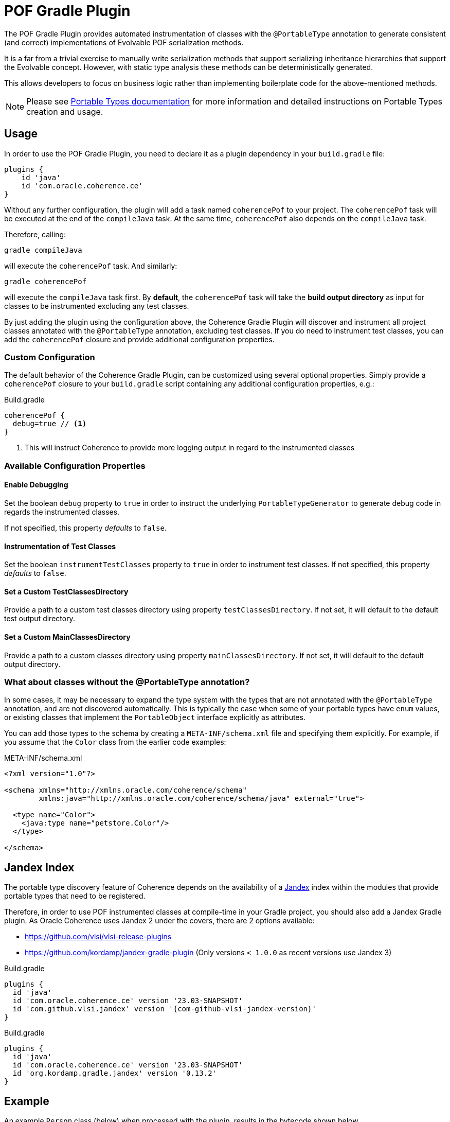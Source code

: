 :coherence-gradle-plugin-version: 23.03-SNAPSHOT
:com-github-vlsi-jandexm-version: 1.86
:org-kordamp-gradle-jandex-version: 0.13.2

= POF Gradle Plugin

The POF Gradle Plugin provides automated instrumentation of classes with the `@PortableType` annotation to generate
consistent (and correct) implementations of Evolvable POF serialization methods.

It is a far from a trivial exercise to manually write serialization methods that support serializing inheritance
hierarchies that support the Evolvable concept. However, with static type analysis these methods can be deterministically
generated.

This allows developers to focus on business logic rather than implementing boilerplate code for the above-mentioned
methods.

NOTE: Please see
https://docs.oracle.com/en/middleware/standalone/coherence/14.1.1.2206/develop-applications/using-portable-object-format.html#GUID-25206CEF-3271-494C-B43A-066A84E6B1BD[Portable Types documentation]
for more information and detailed instructions on Portable Types creation and usage.

== Usage

In order to use the POF Gradle Plugin, you need to declare it as a plugin dependency in your `build.gradle` file:

[source,groovy]
----
plugins {
    id 'java'
    id 'com.oracle.coherence.ce'
}
----

Without any further configuration, the plugin will add a task named `coherencePof` to your project. The `coherencePof`
task will be executed at the end of the `compileJava` task. At the same time, `coherencePof` also depends on the `compileJava` task.

Therefore, calling:

[source,bash]
----
gradle compileJava
----

will execute the `coherencePof` task. And similarly:

[source,bash]
----
gradle coherencePof
----

will execute the `compileJava` task first. By *default*, the `coherencePof` task will take the *build output directory* as
input for classes to be instrumented excluding any test classes.

By just adding the plugin using the configuration above, the Coherence Gradle Plugin will discover and instrument all
project classes annotated with the `@PortableType` annotation, excluding test classes. If you do need to instrument test
classes, you can add the `coherencePof` closure and provide additional configuration properties.

=== Custom Configuration

The default behavior of the Coherence Gradle Plugin, can be customized using several optional properties. Simply provide
a `coherencePof` closure to your `build.gradle` script containing any additional configuration properties, e.g.:

.Build.gradle
[source,groovy]
----
coherencePof {
  debug=true // <1>
}
----
<1> This will instruct Coherence to provide more logging output in regard to the instrumented classes

=== Available Configuration Properties

==== Enable Debugging

Set the boolean `debug` property to `true` in order to instruct the underlying `PortableTypeGenerator` to generate debug
code in regards the instrumented classes.

If not specified, this property _defaults_ to `false`.


==== Instrumentation of Test Classes

Set the boolean `instrumentTestClasses` property to `true` in order to instrument test classes.
If not specified, this property _defaults_ to `false`.

==== Set a Custom TestClassesDirectory

Provide a path to a custom test classes directory using property `testClassesDirectory`. If not set, it will default
to the default test output directory.

==== Set a Custom MainClassesDirectory

Provide a path to a custom classes directory using property `mainClassesDirectory`. If not set, it will default
to the default output directory.

=== What about classes without the @PortableType annotation?

In some cases, it may be necessary to expand the type system with the types that are not annotated with the
`@PortableType` annotation, and are not discovered automatically. This is typically the case when some of your portable
types have `enum` values, or existing classes that implement the `PortableObject` interface explicitly as attributes.

You can add those types to the schema by creating a `META-INF/schema.xml` file and specifying them explicitly. For example,
if you assume that the `Color` class from the earlier code examples:

.META-INF/schema.xml
[source,xml]
----
<?xml version="1.0"?>

<schema xmlns="http://xmlns.oracle.com/coherence/schema"
        xmlns:java="http://xmlns.oracle.com/coherence/schema/java" external="true">

  <type name="Color">
    <java:type name="petstore.Color"/>
  </type>

</schema>
----

== Jandex Index

The portable type discovery feature of Coherence depends on the availability of a
https://github.com/smallrye/jandex[Jandex] index within the modules that provide portable types that need to be registered.

Therefore, in order to use POF instrumented classes at compile-time in your Gradle project, you should also add a
Jandex Gradle plugin. As Oracle Coherence uses Jandex 2 under the covers, there are 2 options available:

- https://github.com/vlsi/vlsi-release-plugins
- https://github.com/kordamp/jandex-gradle-plugin (Only versions `< 1.0.0` as recent versions use Jandex 3)

.Build.gradle
[source,groovy,subs="normal"]
----
plugins {
  id 'java'
  id 'com.oracle.coherence.ce' version '{coherence-gradle-plugin-version}'
  id 'com.github.vlsi.jandex' version '{com-github-vlsi-jandex-version}'
}
----

.Build.gradle
[source,groovy,subs="normal"]
----
plugins {
  id 'java'
  id 'com.oracle.coherence.ce' version '{coherence-gradle-plugin-version}'
  id 'org.kordamp.gradle.jandex' version '{org-kordamp-gradle-jandex-version}'
}
----

== Example

An example `Person` class (below) when processed with the plugin, results in the bytecode shown below.

.Person.java
[source,java]
----
@PortableType(id=1000)
public class Person
    {
    public Person()
        {
        }

    public Person(int id, String name, Address address)
        {
        super();
        this.id = id;
        this.name = name;
        this.address = address;
        }

    int id;
    String name;
    Address address;

    // getters and setters omitted for brevity
    }
----

Let's inspect the generated bytecode:

[source,bash]
----
javap Person.class
----

This should yield the following output:

[source,java]
----
public class demo.Person implements com.tangosol.io.pof.PortableObject,com.tangosol.io.pof.EvolvableObject {
  int id;
  java.lang.String name;
  demo.Address address;
  public demo.Person();
  public demo.Person(int, java.lang.String, demo.Address);
  public int getId();
  public void setId(int);
  public java.lang.String getName();
  public void setName(java.lang.String);
  public demo.Address getAddress();
  public void setAddress(demo.Address);
  public java.lang.String toString();
  public int hashCode();
  public boolean equals(java.lang.Object);

  public void readExternal(com.tangosol.io.pof.PofReader) throws java.io.IOException; // <1>
  public void writeExternal(com.tangosol.io.pof.PofWriter) throws java.io.IOException;
  public com.tangosol.io.Evolvable getEvolvable(int);
  public com.tangosol.io.pof.EvolvableHolder getEvolvableHolder();
}
----
<1> Additional methods generated by Coherence POF plugin.

=== Skip Execution

You can skip the execution of the `coherencePof` task by running the Gradle build using the `-x` flag, e.g.:

[source,bash]
----
gradle clean build -x coherencePof
----

== Development

During development, it is extremely useful to rapidly test the plugin code against separate example projects. For this,
we can use Gradle's https://docs.gradle.org/current/userguide/composite_builds.html[composite build] feature. Therefore,
the Coherence POF Gradle Plugin module itself provides a separate `sample` module. From within
the sample directory you can execute:

[source,bash]
----
gradle clean compileJava --include-build ../plugin
----

This will not only build the sample but will also build the plugin and developers can make plugin code changes and see
changes rapidly reflected in the execution of the sample module.

Alternatively, you can build and install the Coherence Gradle plugin to your local Maven repository using:

[source,bash]
----
gradle publishToMavenLocal
----

For projects to pick up the local changes ensure the following configuration:

.Build.gradle
[source,groovy,subs="normal"]
----
plugins {
  id 'java'
  id 'com.oracle.coherence.ce' version '{coherence-gradle-plugin-version}'
  id 'com.github.vlsi.jandex' version '{com-github-vlsi-jandex-version}'
}
----

.Settings.gradle
[source,groovy,subs="normal"]
----
pluginManagement {
  repositories {
    mavenLocal()
    gradlePluginPortal()
  }
}
----

